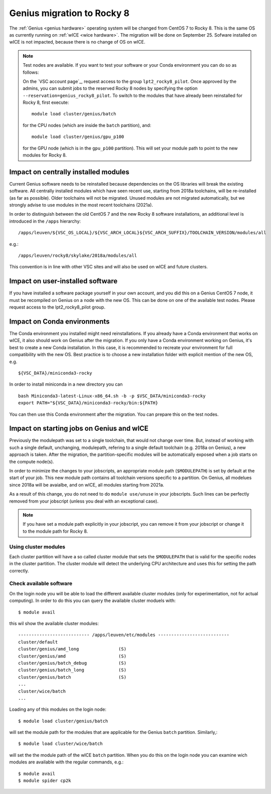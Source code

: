 .. _genius_2_rocky:

Genius migration to Rocky 8
===========================
The :ref:`Genius <genius hardware>` operating system will be changed from CentOS 7 to Rocky 8. This is the same OS as currently running on :ref:`wICE <wice hardware>`.
The migration will be done on September 25.
Sofware installed on wICE is not impacted, because there is no change of OS on wICE.

.. note::

   Test nodes are available. If you want to test your software or your Conda environment you can do so as follows:

   On the `VSC account page`_, request access to the group ``lpt2_rocky8_pilot``.
   Once approved by the admins, you can submit jobs to the reserved Rocky 8 nodes by specifying the option ``--reservation=genius_rocky8_pilot``.
   To switch to the modules that have already been reinstalled for Rocky 8, first execute::

      module load cluster/genius/batch
     
   for the CPU nodes (which are inside the ``batch`` partition), and::

      module load cluster/genius/gpu_p100
     
   for the GPU node (which is in the ``gpu_p100`` partition).
   This will set your module path to point to the new modules for Rocky 8.


.. _impact_on_central_software:

Impact on centrally installed modules
-------------------------------------
Current Genius software needs to be reinstalled because dependencies on the OS libraries will break the existing software.
All centrally installed modules which have seen recent use, starting from 2018a toolchains, will be re-installed (as far as possible). Older toolchains will not be migrated.
Unused modules are not migrated automatically, but we strongly advise to use modules in the most recent toolchains (2021a).

In order to distinguish between the old CentOS 7 and the new Rocky 8 software installations, an additional level is introduced in the ``/apps`` hierarchy::

   /apps/leuven/${VSC_OS_LOCAL}/${VSC_ARCH_LOCAL}${VSC_ARCH_SUFFIX}/TOOLCHAIN_VERSION/modules/all

e.g.::

   /apps/leuven/rocky8/skylake/2018a/modules/all 
  
This convention is in line with other VSC sites and will also be used on wICE and future clusters.


.. _impact_on_user_installed_software:

Impact on user-installed software
---------------------------------
If you have installed a software package yourself in your own account, and you did this on a Genius CentOS 7 node, it must be recompiled on Genius on a node with the new OS.
This can be done on one of the available test nodes. Please request access to the lpt2_rocky8_pilot group.

.. _impact_on_conda:

Impact on Conda environments
----------------------------
The Conda environment you installed might need reinstallations. If you already have a Conda environment that works on wICE, it also should work on Genius after the migration.
If you only have a Conda environment working on Genius, it's best to create a new Conda installation. In this case, it is recommended to recreate your environment for full compatibility with the new OS. Best practice is to choose a new installation folder with explicit mention of the new OS, e.g. ::

   ${VSC_DATA}/miniconda3-rocky
  
In order to install miniconda in a new directory you can ::

   bash Miniconda3-latest-Linux-x86_64.sh -b -p $VSC_DATA/miniconda3-rocky
   export PATH="${VSC_DATA}/miniconda3-rocky/bin:${PATH}

You can then use this Conda environment after the migration. You can prepare this on the test nodes.


.. _impact_on_starting_jobs:

Impact on starting jobs on Genius and wICE
------------------------------------------
Previously the modulepath was set to a single toolchain, that would not change over time. But, instead of working with such a single default, unchanging, modulepath, refering to a single default toolchain (e.g. 2018a on Genius), a new approach is taken. After the migration, the partition-specific modules will be automatically exposed when a job starts on the compute node(s).

In order to minimize the changes to your jobscripts, an appropriate module path (``$MODULEPATH``) is set by default at the start of your job. This new module path contains all toolchain versions specific to a partition. On Genius, all modelues since 2018a will be avaialbe, and on wICE, all modules starting from 2021a. 

As a result of this change, you do not need to do ``module use/unuse`` in your jobscripts. Such lines can be perfectly removed from your jobscript (unless you deal with an exceptional case).

.. note::

   If you have set a module path explicitly in your jobscript, you can remove it from your jobscript or change it to the module path for Rocky 8.

Using cluster modules
~~~~~~~~~~~~~~~~~~~~~

Each cluster partition will have a so called cluster module that sets the ``$MODULEPATH`` that is valid for the specific nodes in the cluster partition. The cluster module will detect the underlying CPU architecture and uses this for setting the path correctly.

.. _check_available_software:

Check available software
~~~~~~~~~~~~~~~~~~~~~~~~
On the login node you will be able to load the different available cluster modules (only for experimentation, not for actual computing). In order to do this you can query the available cluster moduels with::

   $ module avail

this wil show the available cluster modules::

   --------------------------- /apps/leuven/etc/modules ---------------------------
   cluster/default
   cluster/genius/amd_long               (S)
   cluster/genius/amd                    (S)
   cluster/genius/batch_debug            (S)
   cluster/genius/batch_long             (S)
   cluster/genius/batch                  (S)
   ...
   cluster/wice/batch
   ...

Loading any of this modules on the login node::

   $ module load cluster/genius/batch

will set the module path for the modules that are applicable for the Genius ``batch`` partition. Similarly,::

   $ module load cluster/wice/batch

will set the the module path of the wICE ``batch`` partition. When you do this on the login node you can examine wich modules are available with the regular commands, e.g.::

   $ module avail
   $ module spider cp2k
